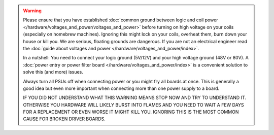 .. warning::

   Please ensure that you have established
   :doc:`common ground between logic and coil power </hardware/voltages_and_power/voltages_and_power>`
   before turning on high voltage on your coils (especially on homebrew machines).
   Ignoring this might lock on your coils, overheat them, burn down your house or kill you.
   We are serious, floating grounds are dangerous.
   If you are not an electrical engineer read the
   :doc:`guide about voltages and power </hardware/voltages_and_power/index>`.

   In a nutshell: You need to connect your logic ground (5V/12V) and your high
   voltage ground (48V or 80V).
   A :doc:`power entry or power filter board </hardware/voltages_and_power/index>`
   is a convenient solution to solve this (and more) issues.

   Always turn all PSUs off when connecting power or you might fry all boards
   at once.
   This is generally a good idea but even more important when connecting more
   than one power supply to a board.

   IF YOU DID NOT UNDERSTAND WHAT THIS WARNING MEANS STOP NOW AND TRY TO
   UNDERSTAND IT.
   OTHERWISE YOU HARDWARE WILL LIKELY BURST INTO FLAMES AND YOU NEED TO WAIT A
   FEW DAYS FOR A REPLACEMENT OR EVEN WORSE IT MIGHT KILL YOU.
   IGNORING THIS IS THE MOST COMMON CAUSE FOR BROKEN DRIVER BOARDS.
